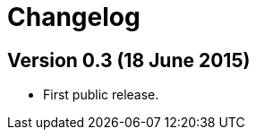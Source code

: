Changelog
=========

Version 0.3 (18 June 2015)
---------------------------

- First public release.
